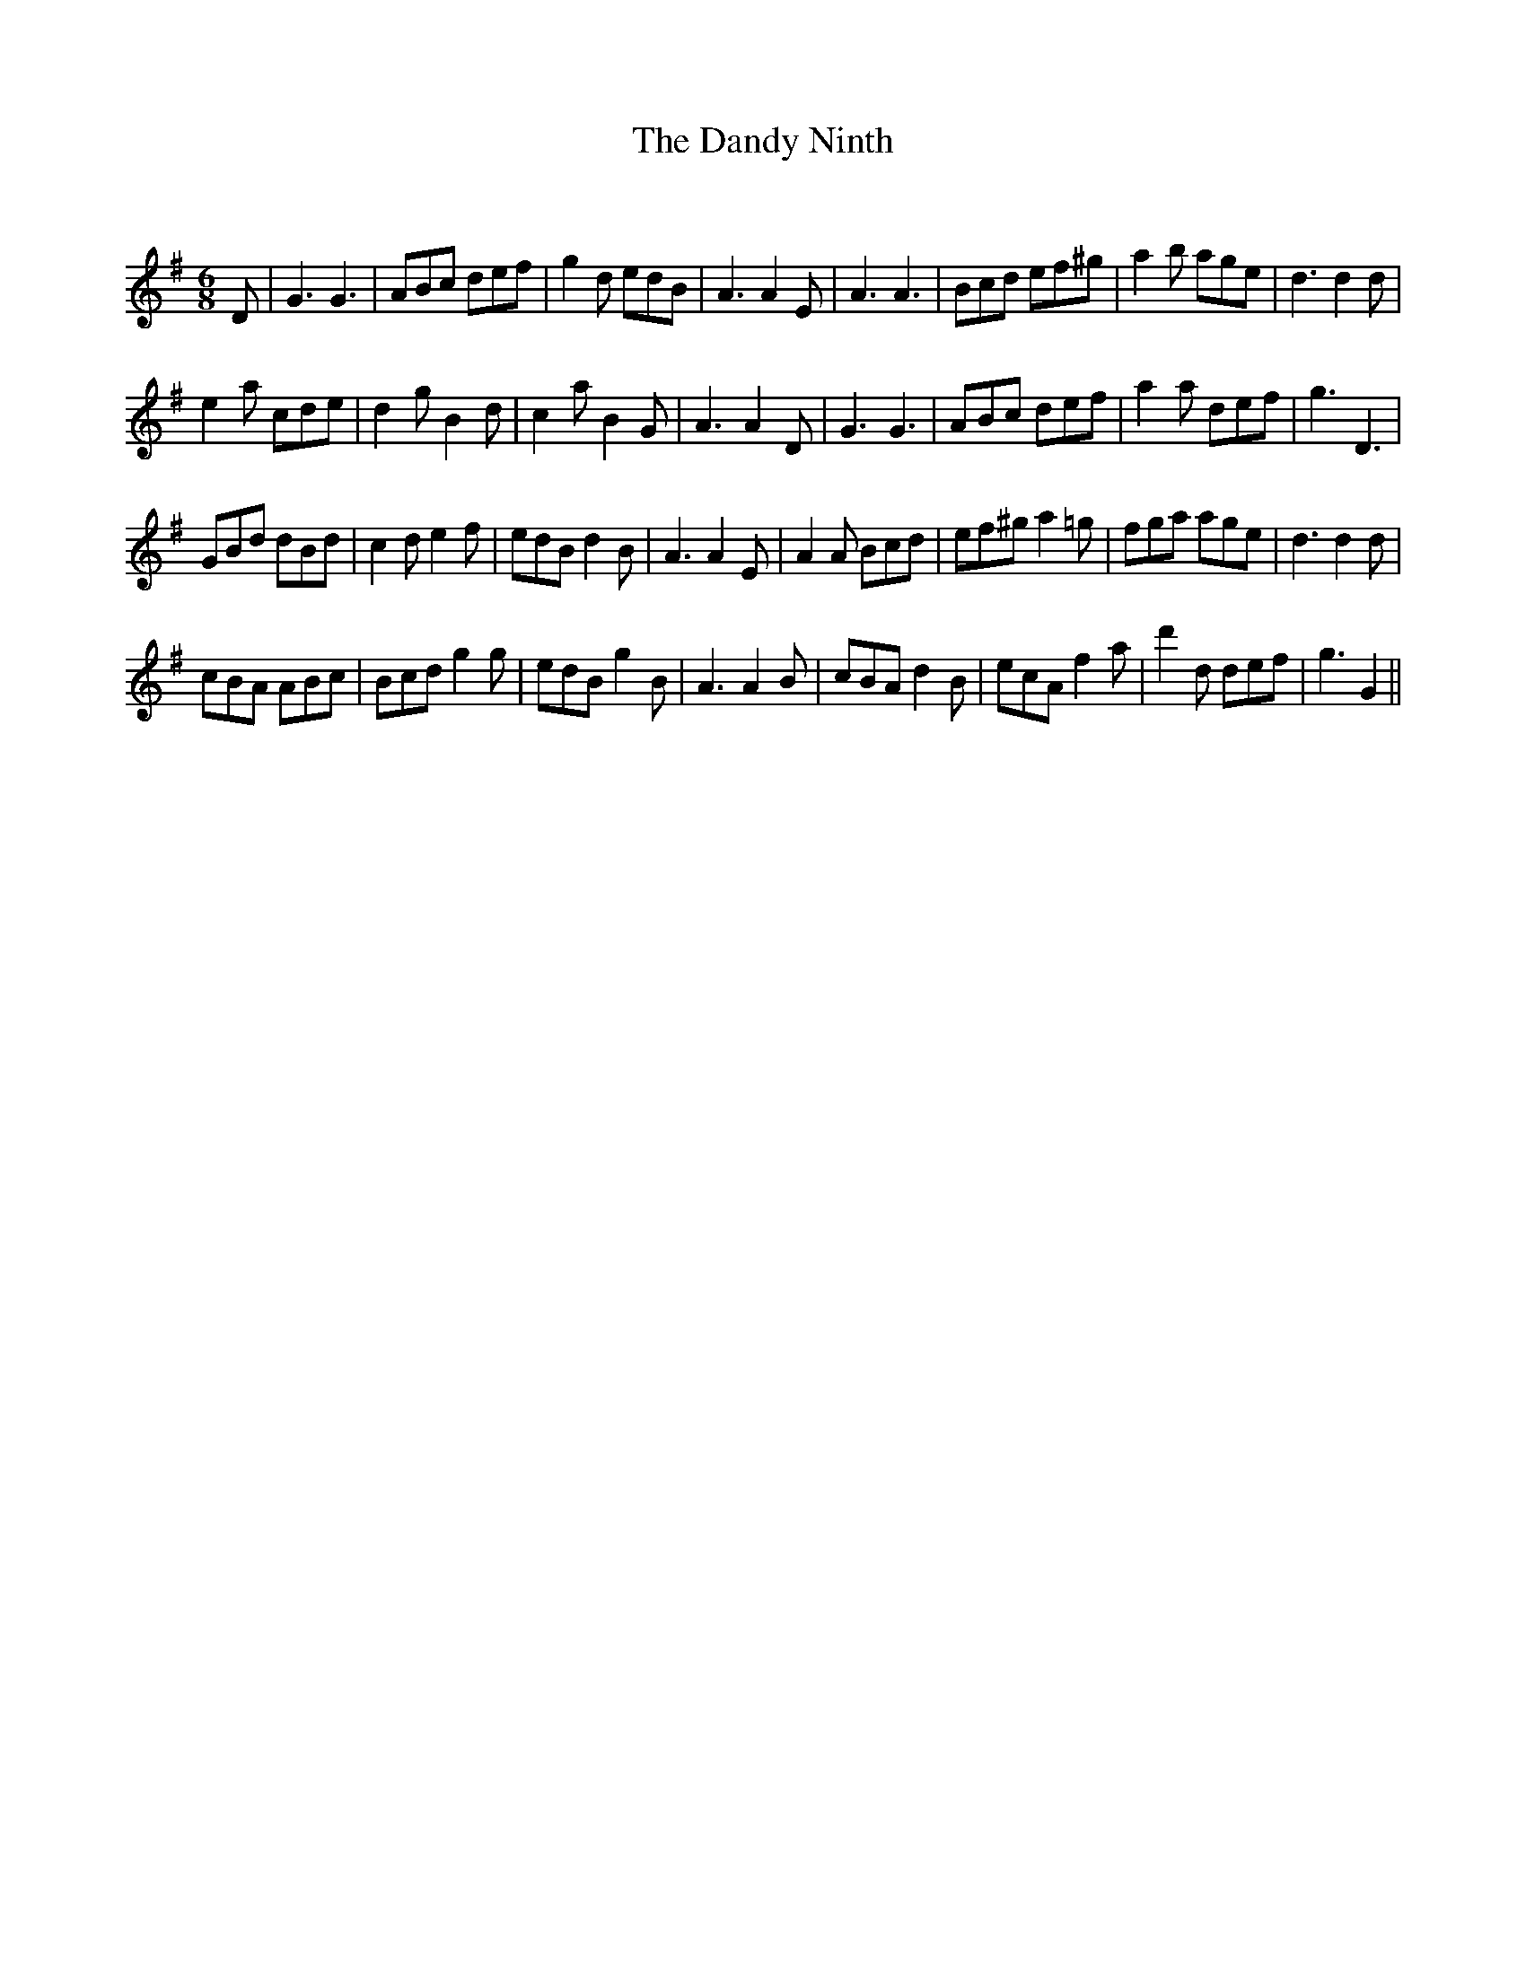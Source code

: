 X:1
T: The Dandy Ninth
C:
R:Jig
Q:180
K:G
M:6/8
L:1/16
D2|G6 G6|A2B2c2 d2e2f2|g4d2 e2d2B2|A6 A4E2|A6 A6|B2c2d2 e2f2^g2|a4b2 a2g2e2|d6 d4d2|
e4a2 c2d2e2|d4g2 B4d2|c4a2 B4G2|A6 A4D2|G6 G6|A2B2c2 d2e2f2|a4a2 d2e2f2|g6 D6|
G2B2d2 d2B2d2|c4d2 e4f2|e2d2B2 d4B2|A6 A4E2|A4A2 B2c2d2|e2f2^g2 a4=g2|f2g2a2 a2g2e2|d6 d4d2|
c2B2A2 A2B2c2|B2c2d2 g4g2|e2d2B2 g4B2|A6 A4B2|c2B2A2 d4B2|e2c2A2 f4a2|d'4d2 d2e2f2|g6 G4||
